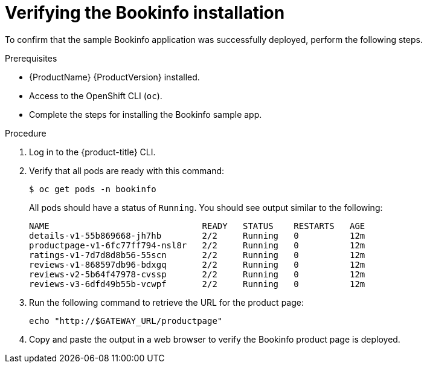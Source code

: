 ////
This PROCEDURE module included in the following assemblies:
* service_mesh/v1x/prepare-to-deploy-applications-ossm.adoc
* service_mesh/v2x/prepare-to-deploy-applications-ossm.adoc
////

:_content-type: PROCEDURE
[id="ossm-tutorial-bookinfo-verify-install_{context}"]
= Verifying the Bookinfo installation

To confirm that the sample Bookinfo application was successfully deployed, perform the following steps.

.Prerequisites

* {ProductName} {ProductVersion} installed.
* Access to the OpenShift CLI (`oc`).
* Complete the steps for installing the Bookinfo sample app.

.Procedure

. Log in to the {product-title} CLI.

. Verify that all pods are ready with this command:
+
[source,terminal]
----
$ oc get pods -n bookinfo
----
+
All pods should have a status of `Running`. You should see output similar to the following:
+
[source,terminal]
----
NAME                              READY   STATUS    RESTARTS   AGE
details-v1-55b869668-jh7hb        2/2     Running   0          12m
productpage-v1-6fc77ff794-nsl8r   2/2     Running   0          12m
ratings-v1-7d7d8d8b56-55scn       2/2     Running   0          12m
reviews-v1-868597db96-bdxgq       2/2     Running   0          12m
reviews-v2-5b64f47978-cvssp       2/2     Running   0          12m
reviews-v3-6dfd49b55b-vcwpf       2/2     Running   0          12m
----
+
. Run the following command to retrieve the URL for the product page:
+
[source,terminal]
----
echo "http://$GATEWAY_URL/productpage"
----
. Copy and paste the output in a web browser to verify the Bookinfo product page is deployed.
